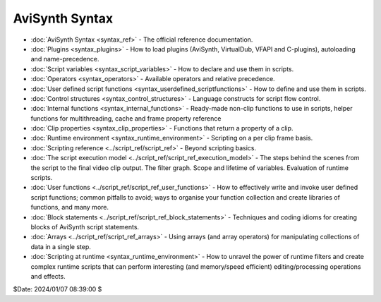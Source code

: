 
AviSynth Syntax
===============

-   :doc:`AviSynth Syntax <syntax_ref>` - The official reference documentation.
-   :doc:`Plugins <syntax_plugins>` - How to load plugins (AviSynth, VirtualDub, VFAPI and
    C-plugins), autoloading and name-precedence.
-   :doc:`Script variables <syntax_script_variables>` - How to declare and use them in scripts.
-   :doc:`Operators <syntax_operators>` - Available operators and relative precedence.
-   :doc:`User defined script functions <syntax_userdefined_scriptfunctions>` - How to define and use them in
    scripts.
-   :doc:`Control structures <syntax_control_structures>` - Language constructs for script flow
    control.
-   :doc:`Internal functions <syntax_internal_functions>` - Ready-made non-clip functions to use in scripts,
    helper functions for multithreading, cache and frame property reference
-   :doc:`Clip properties <syntax_clip_properties>` - Functions that return a property of a clip.
-   :doc:`Runtime environment <syntax_runtime_environment>` - Scripting on a per clip frame basis.
-   :doc:`Scripting reference <../script_ref/script_ref>` - Beyond scripting basics.
-   :doc:`The script execution model <../script_ref/script_ref_execution_model>` - The steps behind the scenes from
    the script to the final video clip output. The filter graph. Scope and
    lifetime of variables. Evaluation of runtime scripts.
-   :doc:`User functions <../script_ref/script_ref_user_functions>` - How to effectively write and invoke user
    defined script functions; common pitfalls to avoid; ways to organise your
    function collection and create libraries of functions, and many more.
-   :doc:`Block statements <../script_ref/script_ref_block_statements>` - Techniques and coding idioms for creating
    blocks of AviSynth script statements.
-   :doc:`Arrays <../script_ref/script_ref_arrays>` - Using arrays (and array operators) for manipulating
    collections of data in a single step.
-   :doc:`Scripting at runtime <syntax_runtime_environment>` - How to unravel the power of runtime
    filters and create complex runtime scripts that can perform interesting
    (and memory/speed efficient) editing/processing operations and effects.

$Date: 2024/01/07 08:39:00 $
